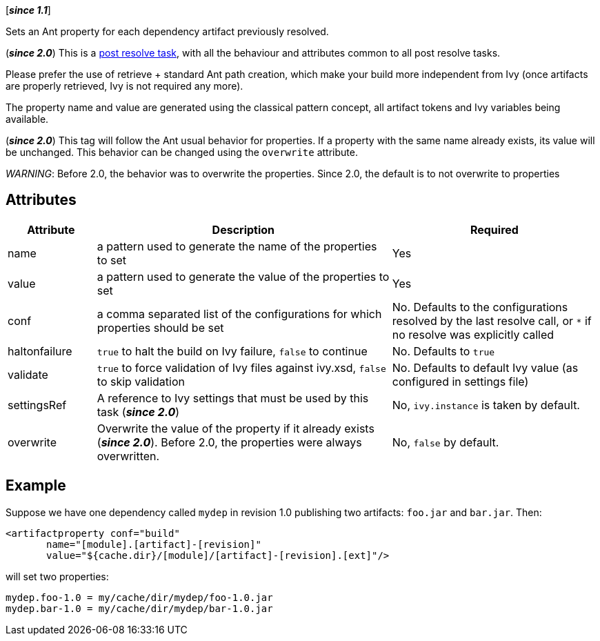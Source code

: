 ////
   Licensed to the Apache Software Foundation (ASF) under one
   or more contributor license agreements.  See the NOTICE file
   distributed with this work for additional information
   regarding copyright ownership.  The ASF licenses this file
   to you under the Apache License, Version 2.0 (the
   "License"); you may not use this file except in compliance
   with the License.  You may obtain a copy of the License at

     http://www.apache.org/licenses/LICENSE-2.0

   Unless required by applicable law or agreed to in writing,
   software distributed under the License is distributed on an
   "AS IS" BASIS, WITHOUT WARRANTIES OR CONDITIONS OF ANY
   KIND, either express or implied.  See the License for the
   specific language governing permissions and limitations
   under the License.
////

[*__since 1.1__*]

Sets an Ant property for each dependency artifact previously resolved.

(*__since 2.0__*) This is a link:../use/postresolvetask.html[post resolve task], with all the behaviour and attributes common to all post resolve tasks.

Please prefer the use of retrieve + standard Ant path creation, which make your build more independent from Ivy (once artifacts are properly retrieved, Ivy is not required any more).

The property name and value are generated using the classical pattern concept, all artifact tokens and Ivy variables being available.

(*__since 2.0__*) This tag will follow the Ant usual behavior for properties. If a property with the same name already exists, its value will be unchanged. This behavior can be changed using the `overwrite` attribute.

_WARNING_: Before 2.0, the behavior was to overwrite the properties. Since 2.0, the default is to not overwrite to properties

== Attributes

[options="header",cols="15%,50%,35%"]
|=======
|Attribute|Description|Required
|name|a pattern used to generate the name of the properties to set|Yes
|value|a pattern used to generate the value of the properties to set|Yes
|conf|a comma separated list of the configurations for which properties should be set|No. Defaults to the configurations resolved by the last resolve call, or `$$*$$` if no resolve was explicitly called
|haltonfailure|`true` to halt the build on Ivy failure, `false` to continue|No. Defaults to `true`
|validate|`true` to force validation of Ivy files against ivy.xsd, `false` to skip validation|No. Defaults to default Ivy value (as configured in settings file)
|settingsRef|A reference to Ivy settings that must be used by this task (*__since 2.0__*)|No, `ivy.instance` is taken by default.
|overwrite|Overwrite the value of the property if it already exists (*__since 2.0__*). Before 2.0, the properties were always overwritten.|No, `false` by default.
|=======

== Example

Suppose we have one dependency called `mydep` in revision 1.0 publishing two artifacts: `foo.jar` and `bar.jar`.
Then:

[source,xml]
----
<artifactproperty conf="build"
       name="[module].[artifact]-[revision]"
       value="${cache.dir}/[module]/[artifact]-[revision].[ext]"/>
----

will set two properties:

[source,properties]
----
mydep.foo-1.0 = my/cache/dir/mydep/foo-1.0.jar
mydep.bar-1.0 = my/cache/dir/mydep/bar-1.0.jar
----
